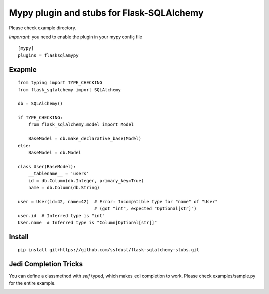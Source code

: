 Mypy plugin and stubs for Flask-SQLAlchemy
=====================

Please check example directory.

*Important*: you need to enable the plugin in your mypy config file

::

  [mypy]
  plugins = flasksqlamypy

Exapmle
---------------
::

  from typing import TYPE_CHECKING
  from flask_sqlalchemy import SQLAlchemy

  db = SQLAlchemy()
  
  if TYPE_CHECKING:
      from flask_sqlalchemy.model import Model

      BaseModel = db.make_declarative_base(Model)
  else:
      BaseModel = db.Model

  class User(BaseModel):
      __tablename__ = 'users'
      id = db.Column(db.Integer, primary_key=True)
      name = db.Column(db.String)

  user = User(id=42, name=42)  # Error: Incompatible type for "name" of "User"
                               # (got "int", expected "Optional[str]")
  user.id  # Inferred type is "int"
  User.name  # Inferred type is "Column[Optional[str]]"

Install
-----------------
::

  pip install git+https://github.com/ssfdust/flask-sqlalchemy-stubs.git 

Jedi Completion Tricks
----------------

You can define a classmethod with `self` typed, which makes jedi completion to
work. Please check examples/sample.py for the entire example.


.. image:: ./assets/jedi.gif
